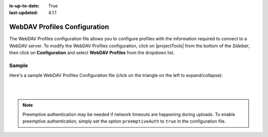 :is-up-to-date: True
:last-updated: 4.1.1

.. _webdav-profiles-configuration:

=============================
WebDAV Profiles Configuration
=============================
The WebDAV Profiles configuration file allows you to configure profiles with the information required to connect to a WebDAV server.
To modify the WebDAV Profiles configuration, click on |projectTools| from the bottom of the *Sidebar*, then click on **Configuration** and select **WebDAV Profiles** from the dropdown list.

.. image:: /_static/images/site-admin/config-open-webdav-config.webp
    :alt: Configurations - Open WebDAV Profiles Configuration
    :width: 45%
    :align: center

------
Sample
------
Here's a sample WebDAV Profiles Configuration file (click on the triangle on the left to expand/collapse):

.. raw:: html

   <details>
   <summary><a>Sample WebDAV profiles configuration</a></summary>

.. rli:: https://raw.githubusercontent.com/craftercms/studio/support/4.x/src/main/webapp/repo-bootstrap/global/configuration/samples/sample-webdav.xml
   :caption: *CRAFTER_HOME/data/repos/sites/SITENAME/sandbox/config/studio/webdav/webdav.xml*
   :language: xml
   :linenos:

.. raw:: html

   </details>

|
|

.. note:: Preemptive authentication may be needed if network timeouts are happening during uploads. To enable preemptive authentication, simply set the option ``preemptiveAuth`` to ``true`` in the configuration file.
